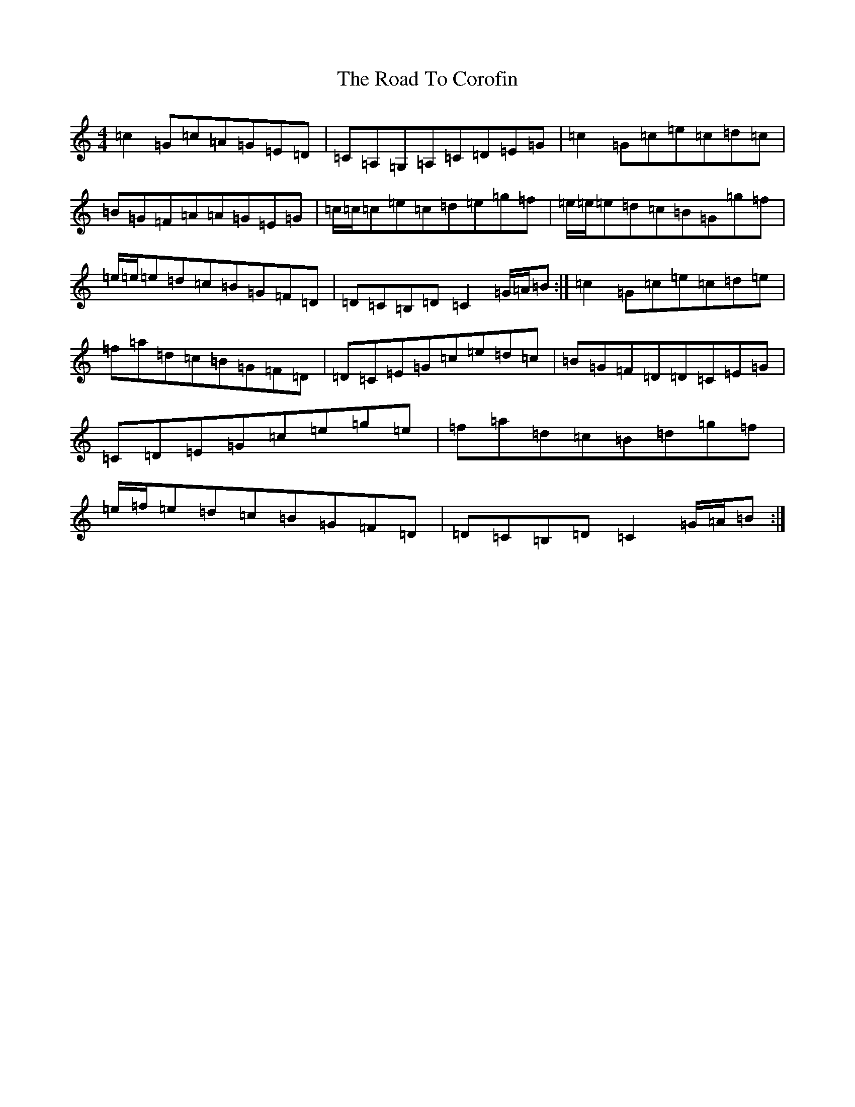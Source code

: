X: 18242
T: Road To Corofin, The
S: https://thesession.org/tunes/4966#setting17352
R: reel
M:4/4
L:1/8
K: C Major
=c2=G=c=A=G=E=D|=C=A,=G,=A,=C=D=E=G|=c2=G=c=e=c=d=c|=B=G=F=A=A=G=E=G|=c/2=c/2=c=e=c=d=e=g=f|=e/2=e/2=e=d=c=B=G=g=f|=e/2=e/2=e=d=c=B=G=F=D|=D=C=B,=D=C2=G/2=A/2=B:|=c2=G=c=e=c=d=e|=f=a=d=c=B=G=F=D|=D=C=E=G=c=e=d=c|=B=G=F=D=D=C=E=G|=C=D=E=G=c=e=g=e|=f=a=d=c=B=d=g=f|=e/2=f/2=e=d=c=B=G=F=D|=D=C=B,=D=C2=G/2=A/2=B:|